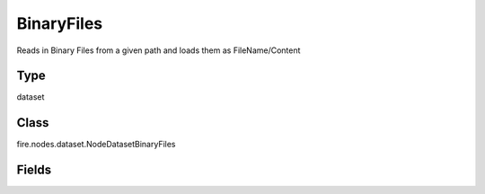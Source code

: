 BinaryFiles
=========== 

Reads in Binary Files from a given path and loads them as FileName/Content

Type
--------- 

dataset

Class
--------- 

fire.nodes.dataset.NodeDatasetBinaryFiles

Fields
--------- 

.. list-table::
      :widths: 10 5 10
      :header-rows: 1
      * - Name
        - Title
        - Description
      * - path
        - Path
        - Path of the Binary file/directory
      * - fileNameCol
        - File Name Column
        - File Name Column in the Output DataFrame
      * - binaryContentCol
        - Binary File Content Column
        - Binary File Content Column in the Output DataFrame





